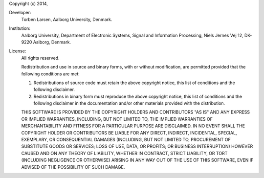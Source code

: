 Copyright (c) 2014,

Developer:
  Torben Larsen, Aalborg University, Denmark.

Institution:
  Aalborg University, Department of Electronic Systems, Signal and Information
  Processing, Niels Jernes Vej 12, DK-9220 Aalborg, Denmark.

License:
  All rights reserved.

  Redistribution and use in source and binary forms, with or without
  modification, are permitted provided that the following conditions are met:

  1. Redistributions of source code must retain the above copyright notice, 
     this list of conditions and the following disclaimer.
  2. Redistributions in binary form must reproduce the above copyright notice,
     this list of conditions and the following disclaimer in the documentation
     and/or other materials provided with the distribution.

  THIS SOFTWARE IS PROVIDED BY THE COPYRIGHT HOLDERS AND CONTRIBUTORS "AS IS"
  AND ANY EXPRESS OR IMPLIED WARRANTIES, INCLUDING, BUT NOT LIMITED TO, THE
  IMPLIED WARRANTIES OF MERCHANTABILITY AND FITNESS FOR A PARTICULAR PURPOSE 
  ARE DISCLAIMED. IN NO EVENT SHALL THE COPYRIGHT HOLDER OR CONTRIBUTORS BE 
  LIABLE FOR ANY DIRECT, INDIRECT, INCIDENTAL, SPECIAL, EXEMPLARY, OR 
  CONSEQUENTIAL DAMAGES (INCLUDING, BUT NOT LIMITED TO, PROCUREMENT OF 
  SUBSTITUTE GOODS OR SERVICES; LOSS OF USE, DATA, OR PROFITS; OR BUSINESS
  INTERRUPTION) HOWEVER CAUSED AND ON ANY THEORY OF LIABILITY, WHETHER IN 
  CONTRACT, STRICT LIABILITY, OR TORT (INCLUDING NEGLIGENCE OR OTHERWISE) 
  ARISING IN ANY WAY OUT OF THE USE OF THIS SOFTWARE, EVEN IF ADVISED OF THE 
  POSSIBILITY OF SUCH DAMAGE.
